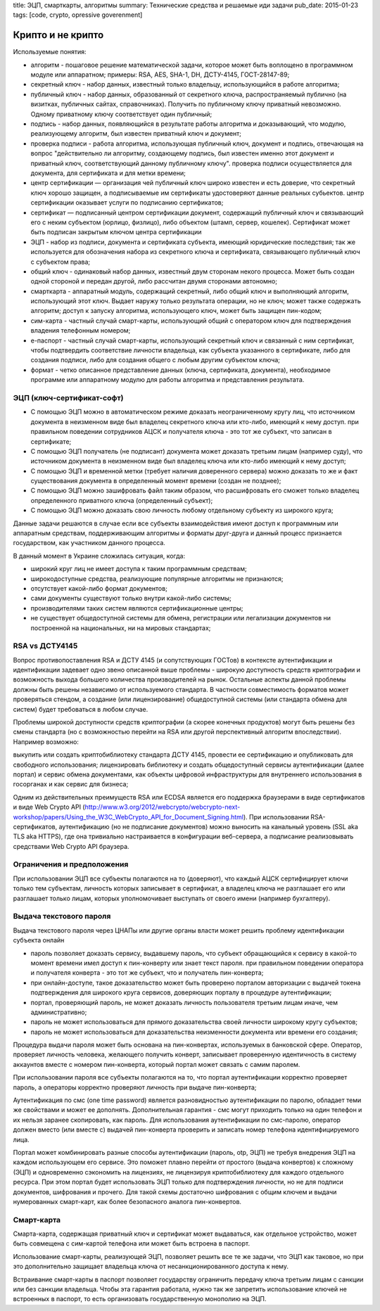 title: ЭЦП, смарткарты, алгоритмы
summary: Технические средства и решаемые иди задачи
pub_date: 2015-01-23
tags: [code, crypto, opressive goverenment]

Крипто и не крипто
==================

Используемые понятия:

* алгоритм - пошаговое решение математической задачи, которое может быть воплощено в программном модуле или аппаратном; примеры: RSA, AES, SHA-1, DH, ДСТУ-4145, ГОСТ-28147-89;
* секретный ключ - набор данных, известный только владельцу, использующийся в работе алгоритма;
* публичный ключ - набор данных, образованный от секретного ключа, распространяемый публично (на визитках, публичных сайтах, справочниках). Получить по публичному ключу приватный невозможно. Одному приватному ключу соответствует один публичный;
* подпись - набор данных, появляющийся в результате работы алгоритма и доказывающий, что модулю, реализующему алгоритм, был известен приватный ключ и документ;
* проверка подписи - работа алгоритма, использующая публичный ключ, документ и подпись, отвечающая на вопрос "действительно ли алгоритму, создающему подпись, был известен именно этот документ и приватный ключ, соответствующий данному публичному ключу". проверка подписи осуществляется для документа, для сертификата и для метки времени;
* центр сертификации — организация чей публичный ключ широко известен и есть доверие, что секретный ключ хорошо защищен, а подписываемые им сертификаты удостоверяют данные реальных субьектов. центр сертификации оказывает услуги по подписанию сертификатов;
* сертификат — подписанный центром сертификации документ, содержащий публичный ключ и связывающий его с неким субъектом (юрлицо, физлицо), либо объектом (штамп, сервер, кошелек). Сертификат может быть подписан закрытым ключом центра сертификации
* ЭЦП - набор из подписи, документа и сертификата субъекта, имеющий юридические последствия; так же используется для обозначения набора из секретного ключа и сертификата, связывающего публичный ключ с субъектом права;
* общий ключ - одинаковый набор данных, известный двум сторонам некого процесса. Может быть создан одной стороной и передан другой, либо рассчитан двумя сторонами автономно;
* смарткарта - аппаратный модуль, содержащий секретный, либо общий ключ и выполняющий алгоритм, использующий этот ключ. Выдает наружу только результата операции, но не ключ; может также содержать алгоритм; доступ к запуску алгоритма, использующего ключ, может быть защищен пин-кодом;
* сим-карта - частный случай смарт-карты, использующий общий с оператором ключ для подтверждения владения телефонным номером;
* е-паспорт - частный случай смарт-карты, использующий секретный ключ и связанный с ним сертификат, чтобы подтвердить соответствие личности владельца, как субъекта указанного в сертификате, либо для создания подписи, либо для создания общего с любым другим субъектом ключа;
* формат - четко описанное представление данных (ключа, сертификата, документа), необходимое программе или аппаратному модулю для работы алгоритма и представления результата.

ЭЦП (ключ-сертификат-софт)
--------------------------

* С помощью ЭЦП можно в автоматическом режиме доказать неограниченному кругу лиц, что источником документа в неизменном виде был владелец секретного ключа или кто-либо, имеющий к нему доступ. при правильном поведении сотрудников АЦСК и получателя ключа - это тот же субъект, что записан в сертификате;
* С помощью ЭЦП получатель (не подписант) документа может доказать третьим лицам (например суду), что источником документа в неизменном виде был владелец ключа или кто-либо имеющий к нему доступ;
* С помощью ЭЦП и временной метки (требует наличия доверенного сервера) можно доказать то же и факт существования документа в определенный момент времени (создан не позднее);
* С помощью ЭЦП можно зашифровать файл таким образом, что расшифровать его сможет только владелец определенного приватного ключа (определенный субъект);
* С помощью ЭЦП можно доказать свою личность любому отдельному субъекту из широкого круга;


Данные задачи решаются в случае если все субъекты взаимодействия  имеют доступ к программным или аппаратным средствам, поддерживающим алгоритмы и форматы друг-друга и данный процесс признается государством, как участником данного процесса.

В данный момент в Украине сложилась ситуация, когда:

* широкий круг лиц не имеет доступа к таким программным средствам;
* широкодоступные средства, реализующие популярные алгоритмы не признаются;
* отсутствует какой-либо формат документов;
* сами документы существуют только внутри какой-либо системы; 
* производителями таких систем являются сертификационные центры; 
* не существует общедоступной системы для обмена, регистрации или легализации документов ни построенной на национальных, ни на мировых стандартах;

RSA vs ДСТУ4145
---------------

Вопрос противопоставления RSA и ДСТУ 4145 (и сопутствующих ГОСТов) в контексте аутентификации и идентификации задевает одно звено описанной выше проблемы - широкую доступность средств криптографии и возможность выхода большего количества производителей на рынок. Остальные аспекты данной проблемы должны быть решены независимо от используемого стандарта. В частности совместимость форматов может проверяться стендом, а создание (или лицензирование) общедоступной системы (или стандарта обмена для систем) будет требоваться в любом случае.

Проблемы широкой доступности средств криптографии (а скорее конечных продуктов) могут быть решены без смены стандарта (но с возможностью перейти на RSA или другой перспективный алгоритм впоследствии). Например возможно:

выкупить или создать криптобиблиотеку стандарта ДСТУ 4145, провести ее сертификацию и опубликовать для свободного использования;
лицензировать библиотеку и создать общедоступный сервисы аутентификации (далее портал) и сервис обмена документами, как объекты цифровой инфраструктуры для внутреннего использования в госорганах и как сервис для бизнеса;

Одним из действительных преимуществ RSA или ECDSA является его поддержка браузерами в виде сертификатов и виде Web Crypto API (http://www.w3.org/2012/webcrypto/webcrypto-next-workshop/papers/Using_the_W3C_WebCrypto_API_for_Document_Signing.html). При использовании RSA-сертификатов, аутентификацию (но не подписание документов) можно выносить на канальный уровень (SSL aka TLS aka HTTPS), где она тривиально настраивается в конфигурации веб-сервера, а подписание реализовывать средствами Web Crypto API браузера.

Ограничения и предположения
---------------------------

При использовании ЭЦП все субъекты полагаются на то (доверяют), что каждый АЦСК сертифицирует ключи только тем субъектам, личность которых записывает в сертификат, а владелец ключа не разглашает его или разглашает только лицам, которых уполномочивает выступать от своего имени (например бухгалтеру).

Выдача текстового пароля
------------------------

Выдача текстового пароля через ЦНАПы или другие органы власти может решить проблему идентификации субъекта онлайн

* пароль позволяет доказать сервису, выдавшему пароль, что субъект обращающийся к сервису в какой-то момент времени имел доступ к пин-конверту или знает текст пароля. при правильном поведении оператора и получателя конверта - это тот же субъект, что и получатель пин-конверта;
* при онлайн-доступе, такое доказательство может быть проверено порталом авторизации с выдачей токена подтверждения для широкого круга сервисов, доверяющих порталу в процедуре аутентификации;
* портал, проверяющий пароль, не может доказать личность пользователя третьим лицам иначе, чем административно;
* пароль не может использоваться для прямого доказательства своей личности широкому кругу субъектов;
* пароль не может использоваться для доказательства неизменности документа или времени его создания;

Процедура выдачи пароля может быть основана на пин-конвертах, используемых в банковской сфере. Оператор, проверяет личность человека, желающего получить конверт, записывает проверенную идентичность в систему аккаунтов вместе с номером пин-конверта, который портал может связать с самим паролем.

При использовании пароля все субъекты полагаются на то, что портал аутентификации корректно проверяет пароль, а операторы корректно проверяют личность при выдаче пин-конверта;

Аутентификация по смс (one time password) является разновидностью аутентификации по паролю, обладает теми же свойствами и может ее дополнять. Дополнительная гарантия - смс могут приходить только на один телефон и их нельзя заранее скопировать, как пароль. Для использования аутентификации по смс-паролю, оператор должен вместо (или вместе с) выдачей пин-конверта проверить и записать номер телефона идентифицируемого лица.

Портал может комбинировать разные способы аутентификации (пароль, otp, ЭЦП) не требуя внедрения ЭЦП на каждом использующем его сервисе. Это поможет плавно перейти от простого (выдача конвертов) к сложному (ЭЦП) и одновременно сэкономить на лицензиях, не лицензируя криптобиблиотеку для каждого отдельного ресурса. При этом портал будет использовать ЭЦП только для подтверждения личности, но не для подписи документов, шифрования и прочего. Для такой схемы достаточно шифрования с общим ключем и выдачи нумерованных смарт-карт, как более безопасного аналога пин-конвертов.

Смарт-карта
------------

Смарта-карта, содержащая приватный ключ и сертификат может выдаваться, как отдельное устройство, может быть совмещена с сим-картой телефона или может быть встроена в паспорт.

Использование смарт-карты, реализующей ЭЦП, позволяет решить все те же задачи, что ЭЦП как таковое, но при это дополнительно защищает владельца ключа от несанкционированного доступа к нему.

Встраивание смарт-карты в паспорт позволяет государству ограничить передачу ключа третьим лицам с санкции или без санкции владельца. Чтобы эта гарантия работала, нужно так же запретить использование ключей не встроенных в паспорт, то есть организовать государственную монополию на ЭЦП.
